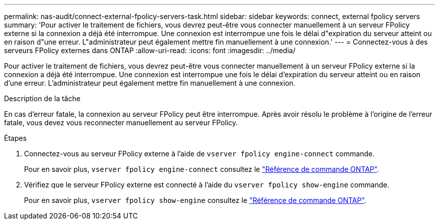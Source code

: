 ---
permalink: nas-audit/connect-external-fpolicy-servers-task.html 
sidebar: sidebar 
keywords: connect, external fpolicy servers 
summary: 'Pour activer le traitement de fichiers, vous devrez peut-être vous connecter manuellement à un serveur FPolicy externe si la connexion a déjà été interrompue. Une connexion est interrompue une fois le délai d"expiration du serveur atteint ou en raison d"une erreur. L"administrateur peut également mettre fin manuellement à une connexion.' 
---
= Connectez-vous à des serveurs FPolicy externes dans ONTAP
:allow-uri-read: 
:icons: font
:imagesdir: ../media/


[role="lead"]
Pour activer le traitement de fichiers, vous devrez peut-être vous connecter manuellement à un serveur FPolicy externe si la connexion a déjà été interrompue. Une connexion est interrompue une fois le délai d'expiration du serveur atteint ou en raison d'une erreur. L'administrateur peut également mettre fin manuellement à une connexion.

.Description de la tâche
En cas d'erreur fatale, la connexion au serveur FPolicy peut être interrompue. Après avoir résolu le problème à l'origine de l'erreur fatale, vous devez vous reconnecter manuellement au serveur FPolicy.

.Étapes
. Connectez-vous au serveur FPolicy externe à l'aide de `vserver fpolicy engine-connect` commande.
+
Pour en savoir plus, `vserver fpolicy engine-connect` consultez le link:https://docs.netapp.com/us-en/ontap-cli/vserver-fpolicy-engine-connect.html["Référence de commande ONTAP"^].

. Vérifiez que le serveur FPolicy externe est connecté à l'aide du `vserver fpolicy show-engine` commande.
+
Pour en savoir plus, `vserver fpolicy show-engine` consultez le link:https://docs.netapp.com/us-en/ontap-cli/vserver-fpolicy-show-engine.html["Référence de commande ONTAP"^].


